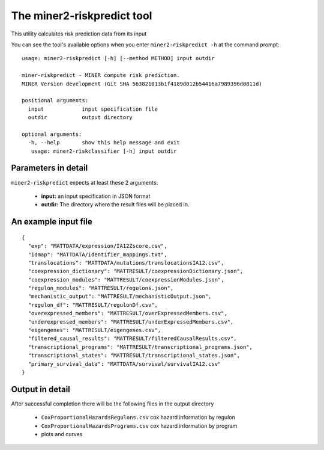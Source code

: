 The miner2-riskpredict tool
===========================

This utility calculates risk prediction data from its input

You can see the tool's available options when you enter ``miner2-riskpredict -h``
at the command prompt:

.. highlight:: none

::

  usage: miner2-riskpredict [-h] [--method METHOD] input outdir

  miner-riskpredict - MINER compute risk prediction.
  MINER Version development (Git SHA 563821013b1f4189d012b54416a7989396d0811d)

  positional arguments:
    input            input specification file
    outdir           output directory

  optional arguments:
    -h, --help       show this help message and exit
     usage: miner2-riskclassifier [-h] input outdir


Parameters in detail
--------------------

``miner2-riskpredict`` expects at least these 2 arguments:

  * **input:** an input specification in JSON format
  * **outdir:** The directory where the result files will be placed in.

An example input file
---------------------

.. highlight:: none

::

  {
    "exp": "MATTDATA/expression/IA12Zscore.csv",
    "idmap": "MATTDATA/identifier_mappings.txt",
    "translocations": "MATTDATA/mutations/translocationsIA12.csv",
    "coexpression_dictionary": "MATTRESULT/coexpressionDictionary.json",
    "coexpression_modules": "MATTRESULT/coexpressionModules.json",
    "regulon_modules": "MATTRESULT/regulons.json",
    "mechanistic_output": "MATTRESULT/mechanisticOutput.json",
    "regulon_df": "MATTRESULT/regulonDf.csv",
    "overexpressed_members": "MATTRESULT/overExpressedMembers.csv",
    "underexpressed_members": "MATTRESULT/underExpressedMembers.csv",
    "eigengenes": "MATTRESULT/eigengenes.csv",
    "filtered_causal_results": "MATTRESULT/filteredCausalResults.csv",
    "transcriptional_programs": "MATTRESULT/transcriptional_programs.json",
    "transcriptional_states": "MATTRESULT/transcriptional_states.json",
    "primary_survival_data": "MATTDATA/survival/survivalIA12.csv"
  }


Output in detail
----------------

After successful completion there will be the following files in the output directory

  * ``CoxProportionalHazardsRegulons.csv`` cox hazard information by regulon
  * ``CoxProportionalHazardsPrograms.csv`` cox hazard information by program
  * plots and curves
